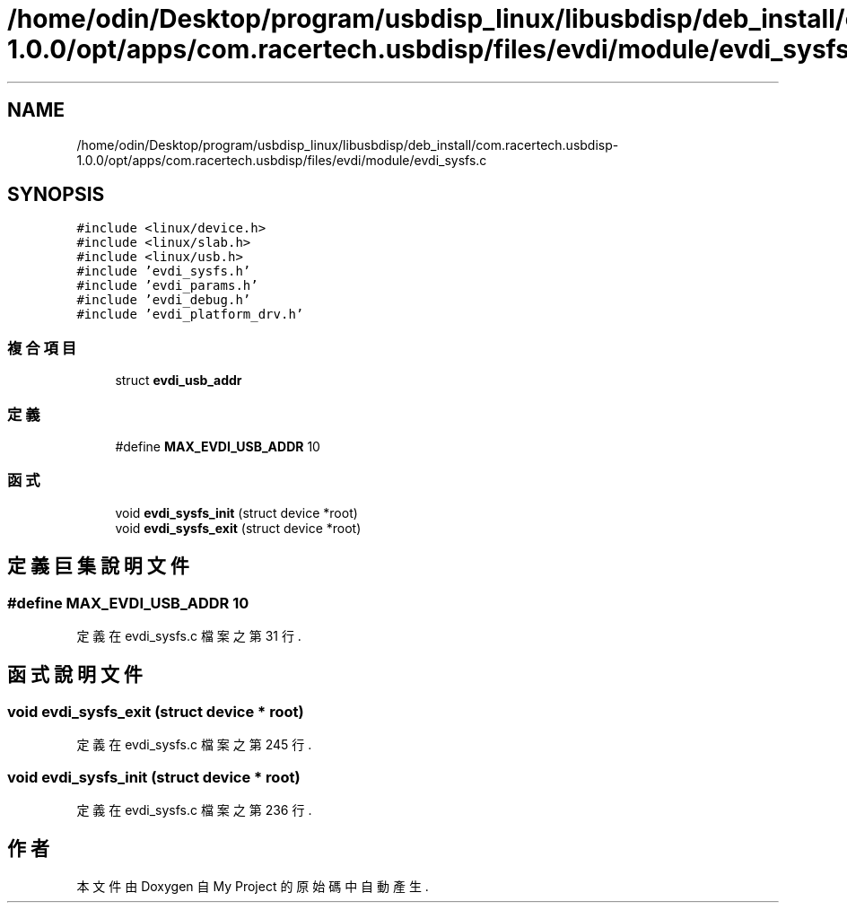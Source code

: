 .TH "/home/odin/Desktop/program/usbdisp_linux/libusbdisp/deb_install/com.racertech.usbdisp-1.0.0/opt/apps/com.racertech.usbdisp/files/evdi/module/evdi_sysfs.c" 3 "2024年11月2日 星期六" "My Project" \" -*- nroff -*-
.ad l
.nh
.SH NAME
/home/odin/Desktop/program/usbdisp_linux/libusbdisp/deb_install/com.racertech.usbdisp-1.0.0/opt/apps/com.racertech.usbdisp/files/evdi/module/evdi_sysfs.c
.SH SYNOPSIS
.br
.PP
\fC#include <linux/device\&.h>\fP
.br
\fC#include <linux/slab\&.h>\fP
.br
\fC#include <linux/usb\&.h>\fP
.br
\fC#include 'evdi_sysfs\&.h'\fP
.br
\fC#include 'evdi_params\&.h'\fP
.br
\fC#include 'evdi_debug\&.h'\fP
.br
\fC#include 'evdi_platform_drv\&.h'\fP
.br

.SS "複合項目"

.in +1c
.ti -1c
.RI "struct \fBevdi_usb_addr\fP"
.br
.in -1c
.SS "定義"

.in +1c
.ti -1c
.RI "#define \fBMAX_EVDI_USB_ADDR\fP   10"
.br
.in -1c
.SS "函式"

.in +1c
.ti -1c
.RI "void \fBevdi_sysfs_init\fP (struct device *root)"
.br
.ti -1c
.RI "void \fBevdi_sysfs_exit\fP (struct device *root)"
.br
.in -1c
.SH "定義巨集說明文件"
.PP 
.SS "#define MAX_EVDI_USB_ADDR   10"

.PP
定義在 evdi_sysfs\&.c 檔案之第 31 行\&.
.SH "函式說明文件"
.PP 
.SS "void evdi_sysfs_exit (struct device * root)"

.PP
定義在 evdi_sysfs\&.c 檔案之第 245 行\&.
.SS "void evdi_sysfs_init (struct device * root)"

.PP
定義在 evdi_sysfs\&.c 檔案之第 236 行\&.
.SH "作者"
.PP 
本文件由Doxygen 自 My Project 的原始碼中自動產生\&.
